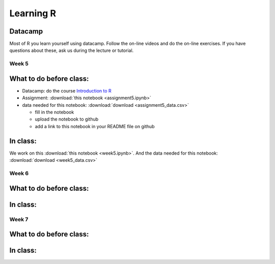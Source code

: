 Learning R
==========

.. _R:

.. Misja: in iedere week plannen we 1. de datacamp chapters die ze moeten doen; 2. de assignment die ze moeten maken en 3. de notebook die we in class door gaan nemen; in de weken 6 en 7 zijn 1 en 2 onderdeel van de pass/fail grade; je kunt de syntax volgen die ik in mijn python.rst file gebruik; in R_old.rst staat het materiaal dat je vorig jaar gebruikt hebt.
   De assignment notebook heet "assignment5.ipynb" voor week 5 (etc)
   De notebook die in class besproken wordt heet: "week6.ipynb" voor week 6 (etc)


Datacamp
--------

Most of R you learn yourself using datacamp. Follow the on-line videos and do
the on-line exercises. If you have questions about these, ask us during the
lecture or tutorial.

.. _week5:

Week 5
~~~~~~

What to do before class:
------------------------

* Datacamp: do the course `Introduction to R <https://www.datacamp.com/courses/free-introduction-to-r>`_
* Assignment: :download:`this notebook <assignment5.ipynb>`
* data needed for this notebook: :download:`download <assignment5_data.csv>`
  
  * fill in the notebook
  * upload the notebook to github
  * add a link to this notebook in your README file on github

In class:
---------

We work on this :download:`this notebook <week5.ipynb>`.
And the data needed for this notebook: :download:`download <week5_data.csv>`


.. _week6:

Week 6
~~~~~~

What to do before class:
------------------------

.. use template above

  * *Note*: this week's datacamp chapters are part of your pass/fail grade

  * *Note*: this week's assignment is part of your pass/fail grade
   
In class:
---------

.. use template above



.. _week7:
    
Week 7
~~~~~~


What to do before class:
------------------------

.. use template above

  * *Note*: this week's datacamp chapters are part of your pass/fail grade

  * *Note*: this week's assignment is part of your pass/fail grade

   
In class:
---------

.. use template above

